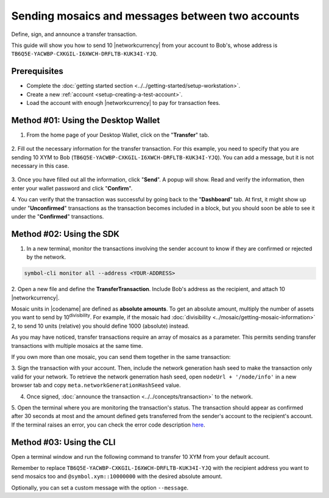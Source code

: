 .. post:: 10 Aug, 2018
    :category: Transfer Transaction
    :tags: wallet, SDK, CLI
    :excerpt: 1
    :nocomments:

#################################################
Sending mosaics and messages between two accounts
#################################################

Define, sign, and announce a transfer transaction.

This guide will show you how to send 10 |networkcurrency| from your account to Bob's, whose address is ``TB6Q5E-YACWBP-CXKGIL-I6XWCH-DRFLTB-KUK34I-YJQ``.

*************
Prerequisites
*************

- Complete the :doc:`getting started section <../../getting-started/setup-workstation>`.
- Create a new :ref:`account <setup-creating-a-test-account>`.
- Load the account with enough |networkcurrency| to pay for transaction fees.

************************************
Method #01: Using the Desktop Wallet
************************************

1. From the home page of your Desktop Wallet, click on the "**Transfer**" tab.

.. figure:: ../../resources/images/screenshots/desktop-transfer-1.gif
    :align: center
    :width: 800px

2. Fill out the necessary information for the transfer transaction.
For this example, you need to specify that you are sending 10 XYM to Bob (``TB6Q5E-YACWBP-CXKGIL-I6XWCH-DRFLTB-KUK34I-YJQ``).  You can add a message, but it is not necessary in this case.

.. figure:: ../../resources/images/screenshots/desktop-transfer-2.gif
    :align: center
    :width: 800px

3. Once you have filled out all the information, click "**Send**". A popup will show.
Read and verify the information, then enter your wallet password and click "**Confirm**".

4. You can verify that the transaction was successful by going back to the "**Dashboard**" tab.
At first, it might show up under "**Unconfirmed**" transactions as the transaction becomes included in a block, but you should soon be able to see it under the "**Confirmed**" transactions.

*************************
Method #02: Using the SDK
*************************

1. In a new terminal, monitor the transactions involving the sender account to know if they are confirmed or rejected by the network.

.. code-block:: bash

   symbol-cli monitor all --address <YOUR-ADDRESS>

2. Open a new file and define the **TransferTransaction**.
Include Bob's address as the recipient, and attach  10 |networkcurrency|.

Mosaic units in |codename| are defined as **absolute amounts**.
To get an absolute amount, multiply the number of assets you want to send by 10\ :sup:`divisibility`.
For example, if the mosaic had :doc:`divisibility <../mosaic/getting-mosaic-information>` 2, to send 10 units (relative) you should define 1000 (absolute) instead.

.. example-code::

    .. viewsource:: ../../resources/examples/typescript/transfer/SendingATransferTransaction.ts
        :language: typescript
        :start-after:  /* start block 01 */
        :end-before: /* end block 01 */

    .. viewsource:: ../../resources/examples/typescript/transfer/SendingATransferTransaction.js
        :language: javascript
        :start-after:  /* start block 01 */
        :end-before: /* end block 01 */

    .. viewsource:: ../../resources/examples/java/src/test/java/symbol/guides/examples/transfer/SendingATransferTransaction.java
        :language: java
        :start-after:  /* start block 01 */
        :end-before: /* end block 01 */

As you may have noticed, transfer transactions require an array of mosaics as a parameter.
This permits sending transfer transactions with multiple mosaics at the same time.

If you own more than one mosaic, you can send them together in the same transaction:

.. example-code::

    .. viewsource:: ../../resources/examples/typescript/transfer/SendingATransferTransactionWithMultipleMosaics.ts
        :language: typescript
        :start-after:  /* start block 01 */
        :end-before: /* end block 01 */

    .. viewsource:: ../../resources/examples/typescript/transfer/SendingATransferTransactionWithMultipleMosaics.js
        :language: javascript
        :start-after:  /* start block 01 */
        :end-before: /* end block 01 */

    .. viewsource:: ../../resources/examples/java/src/test/java/symbol/guides/examples/transfer/SendingATransferTransactionWithMultipleMosaics.java
        :language: java
        :start-after:  /* start block 01 */
        :end-before: /* end block 01 */

3. Sign the transaction with your account.
Then, include the network generation hash seed to make the transaction only valid for your network. 
To retrieve the network generration hash seed, open ``nodeUrl + '/node/info'`` in a new browser tab and copy ``meta.networkGenerationHashSeed`` value.

.. example-code::

    .. viewsource:: ../../resources/examples/typescript/transfer/SendingATransferTransaction.ts
        :language: typescript
        :start-after:  /* start block 02 */
        :end-before: /* end block 02 */

    .. viewsource:: ../../resources/examples/typescript/transfer/SendingATransferTransaction.js
        :language: javascript
        :start-after:  /* start block 02 */
        :end-before: /* end block 02 */

    .. viewsource:: ../../resources/examples/java/src/test/java/symbol/guides/examples/transfer/SendingATransferTransaction.java
        :language: java
        :start-after:  /* start block 02 */
        :end-before: /* end block 02 */

4. Once signed, :doc:`announce the transaction <../../concepts/transaction>` to the network.

.. example-code::

    .. viewsource:: ../../resources/examples/typescript/transfer/SendingATransferTransaction.ts
        :language: typescript
        :start-after:  /* start block 03 */
        :end-before: /* end block 03 */

    .. viewsource:: ../../resources/examples/typescript/transfer/SendingATransferTransaction.js
        :language: javascript
        :start-after:  /* start block 03 */
        :end-before: /* end block 03 */

    .. viewsource:: ../../resources/examples/java/src/test/java/symbol/guides/examples/transfer/SendingATransferTransaction.java
        :language: java
        :start-after:  /* start block 03 */
        :end-before: /* end block 03 */

5. Open the terminal where you are monitoring the transaction's status.
The transaction should appear as confirmed after 30 seconds at most and the amount defined gets transferred from the sender's account to the recipient's account.
If the terminal raises an error, you can check the error code description `here <https://github.com/nemtech/symbol-openapi/blob/main/spec/core/transaction/schemas/TransactionStatusEnum.yml>`_.

*************************
Method #03: Using the CLI
*************************

Open a terminal window and run the following command to transfer 10 XYM from your default account.

Remember to replace ``TB6Q5E-YACWBP-CXKGIL-I6XWCH-DRFLTB-KUK34I-YJQ`` with the recipient address you want to send mosaics too 
and ``@symbol.xym::10000000`` with the desired absolute amount.

Optionally, you can set a custom message with the option ``--message``.

.. viewsource:: ../../resources/examples/bash/transfer/SendingATransferTransaction.sh
    :language: bash
    :start-after: #!/bin/sh
